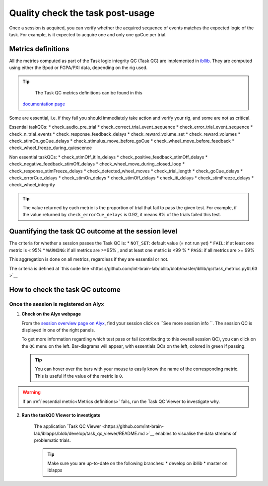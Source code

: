 Quality check the task post-usage
=================================

Once a session is acquired, you can verify whether the acquired sequence of events matches the expected logic of
the task. For example, is it expected to acquire one and only one goCue per trial.

Metrics definitions
-------------------
All the metrics computed as part of the Task logic integrity QC (Task QC) are implemented in
`ibllib <https://github.com/int-brain-lab/ibllib/blob/master/ibllib/qc/task_metrics.py>`__.
They are computed using either the Bpod or FGPA/PXI data, depending on the rig used.

.. tip::

     The Task QC metrics definitions can be found in this
    `documentation page <https://int-brain-lab.github.io/iblenv/_autosummary/ibllib.qc.task_metrics.html>`__


Some are essential, i.e. if they fail you should immediately take action and verify your rig,
and some are not as critical.

Essential taskQCs:
* check_audio_pre_trial
* check_correct_trial_event_sequence
* check_error_trial_event_sequence
* check_n_trial_events
* check_response_feedback_delays
* check_reward_volume_set
* check_reward_volumes
* check_stimOn_goCue_delays
* check_stimulus_move_before_goCue
* check_wheel_move_before_feedback
* check_wheel_freeze_during_quiescence

Non essential taskQCs:
* check_stimOff_itiIn_delays
* check_positive_feedback_stimOff_delays
* check_negative_feedback_stimOff_delays
* check_wheel_move_during_closed_loop
* check_response_stimFreeze_delays
* check_detected_wheel_moves
* check_trial_length
* check_goCue_delays
* check_errorCue_delays
* check_stimOn_delays
* check_stimOff_delays
* check_iti_delays
* check_stimFreeze_delays
* check_wheel_integrity

.. tip::

     The value returned by each metric is the proportion of trial that fail to pass the given test.
     For example, if the value returned by ``check_errorCue_delays`` is 0.92, it means 8% of the trials failed this test.

Quantifying the task QC outcome at the session level
----------------------------------------------------

The criteria for whether a session passes the Task QC is:
* ``NOT_SET``: default value  (= not run yet)
* ``FAIL``: if at least one metric is < 95%
* ``WARNING``: if all metrics are >=95% , and at least one metric is <99 %
* ``PASS``: if all metrics are >= 99%

This aggregation is done on all metrics, regardless if they are essential or not.

The criteria is defined at
`this code line <https://github.com/int-brain-lab/ibllib/blob/master/ibllib/qc/task_metrics.py#L63 >`__

How to check the task QC outcome
--------------------------------

Once the session is registered on Alyx
~~~~~~~~~~~~~~~~~~~~~~~~~~~~~~~~~~~~~~
1. **Check on the Alyx webpage**

   From the `session overview page on Alyx <https://alyx.internationalbrainlab.org/ibl_reports/gallery/sessions>`__,
   find your session click on ``See more session info ``.
   The session QC is displayed in one of the right panels.

   To get more information regarding which test pass or fail (contributing to this overall session QC),
   you can click on the ``QC`` menu on the left. Bar-diagrams will appear, with essentials QCs on the
   left, colored in green if passing.

   .. tip::
        You can hover over the bars with your mouse to easily know the name of the corresponding metric.
        This is useful if the value of the metric is ``0``.

.. warning::
    If an :ref:`essential metric<Metrics definitions>` fails, run the Task QC Viewer to investigate why.

2. **Run the taskQC Viewer to investigate**

    The application `Task QC Viewer <https://github.com/int-brain-lab/iblapps/blob/develop/task_qc_viewer/README.md >`__
    enables to visualise the data streams of problematic trials.

    .. tip::
        Make sure you are up-to-date on the following branches:
        * develop on ibllib
        * master on iblapps


.. exercise:: Run the task QC metrics and viewer

   Select the ``eid`` for your session to inspect, and run the following Python code:

   .. code-block:: python

      """
      Plot the task QC for a session.
      """
      ### RUN QC FROM ANYWHERE AFTER THE SESSION HAD BEEN REGISTERED ###


      from one.api import ONE
      from ibllib.io.session_params import read_params
      import ibllib.pipes.dynamic_pipeline as dyn
      from ibllib.io.extractors.base import get_pipeline, get_session_extractor_type
      from ibllib.pipes.dynamic_pipeline import get_trials_tasks
      from task_qc_viewer.task_qc import show_session_task_qc


      EID = 'baecbddc-2b86-4eaf-a6f2-b30923225609'
      one = ONE()

      # Get first none passive task run
      task = next(t for t in get_trials_tasks(one.eid2path(EID), one) if 'passive' not in t.name.lower())
      task.location = 'remote'
      task.setUp()  # Download the task data
      qc = task._run_qc(update=False)
      show_session_task_qc(qc_or_session=qc)
